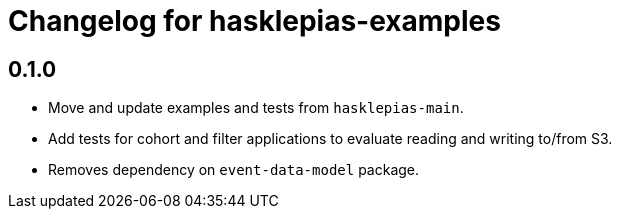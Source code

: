 = Changelog for hasklepias-examples

== 0.1.0

* Move and update examples and tests from `hasklepias-main`.
* Add tests for cohort and filter applications
to evaluate reading and writing to/from S3.
* Removes dependency on `event-data-model` package.
